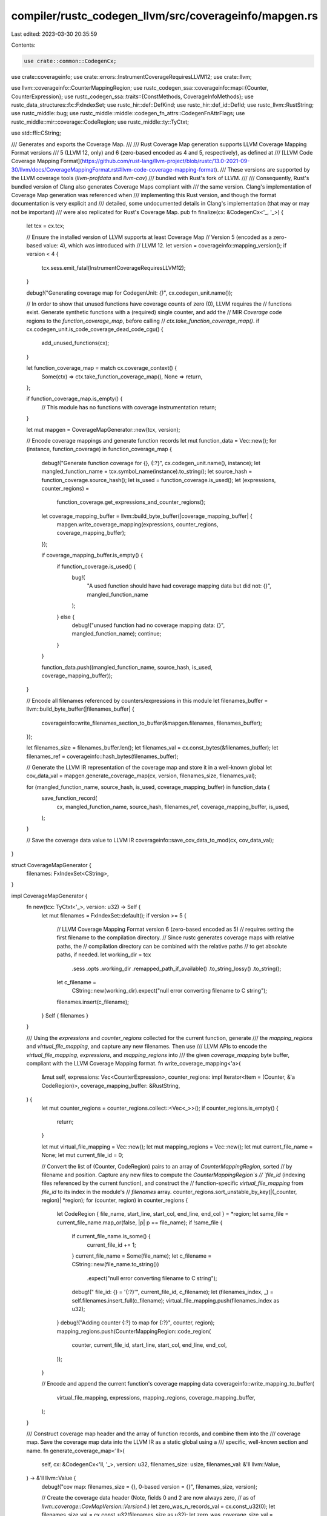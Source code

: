 compiler/rustc_codegen_llvm/src/coverageinfo/mapgen.rs
======================================================

Last edited: 2023-03-30 20:35:59

Contents:

.. code-block:: rs

    use crate::common::CodegenCx;
use crate::coverageinfo;
use crate::errors::InstrumentCoverageRequiresLLVM12;
use crate::llvm;

use llvm::coverageinfo::CounterMappingRegion;
use rustc_codegen_ssa::coverageinfo::map::{Counter, CounterExpression};
use rustc_codegen_ssa::traits::{ConstMethods, CoverageInfoMethods};
use rustc_data_structures::fx::FxIndexSet;
use rustc_hir::def::DefKind;
use rustc_hir::def_id::DefId;
use rustc_llvm::RustString;
use rustc_middle::bug;
use rustc_middle::middle::codegen_fn_attrs::CodegenFnAttrFlags;
use rustc_middle::mir::coverage::CodeRegion;
use rustc_middle::ty::TyCtxt;

use std::ffi::CString;

/// Generates and exports the Coverage Map.
///
/// Rust Coverage Map generation supports LLVM Coverage Mapping Format versions
/// 5 (LLVM 12, only) and 6 (zero-based encoded as 4 and 5, respectively), as defined at
/// [LLVM Code Coverage Mapping Format](https://github.com/rust-lang/llvm-project/blob/rustc/13.0-2021-09-30/llvm/docs/CoverageMappingFormat.rst#llvm-code-coverage-mapping-format).
/// These versions are supported by the LLVM coverage tools (`llvm-profdata` and `llvm-cov`)
/// bundled with Rust's fork of LLVM.
///
/// Consequently, Rust's bundled version of Clang also generates Coverage Maps compliant with
/// the same version. Clang's implementation of Coverage Map generation was referenced when
/// implementing this Rust version, and though the format documentation is very explicit and
/// detailed, some undocumented details in Clang's implementation (that may or may not be important)
/// were also replicated for Rust's Coverage Map.
pub fn finalize(cx: &CodegenCx<'_, '_>) {
    let tcx = cx.tcx;

    // Ensure the installed version of LLVM supports at least Coverage Map
    // Version 5 (encoded as a zero-based value: 4), which was introduced with
    // LLVM 12.
    let version = coverageinfo::mapping_version();
    if version < 4 {
        tcx.sess.emit_fatal(InstrumentCoverageRequiresLLVM12);
    }

    debug!("Generating coverage map for CodegenUnit: `{}`", cx.codegen_unit.name());

    // In order to show that unused functions have coverage counts of zero (0), LLVM requires the
    // functions exist. Generate synthetic functions with a (required) single counter, and add the
    // MIR `Coverage` code regions to the `function_coverage_map`, before calling
    // `ctx.take_function_coverage_map()`.
    if cx.codegen_unit.is_code_coverage_dead_code_cgu() {
        add_unused_functions(cx);
    }

    let function_coverage_map = match cx.coverage_context() {
        Some(ctx) => ctx.take_function_coverage_map(),
        None => return,
    };

    if function_coverage_map.is_empty() {
        // This module has no functions with coverage instrumentation
        return;
    }

    let mut mapgen = CoverageMapGenerator::new(tcx, version);

    // Encode coverage mappings and generate function records
    let mut function_data = Vec::new();
    for (instance, function_coverage) in function_coverage_map {
        debug!("Generate function coverage for {}, {:?}", cx.codegen_unit.name(), instance);
        let mangled_function_name = tcx.symbol_name(instance).to_string();
        let source_hash = function_coverage.source_hash();
        let is_used = function_coverage.is_used();
        let (expressions, counter_regions) =
            function_coverage.get_expressions_and_counter_regions();

        let coverage_mapping_buffer = llvm::build_byte_buffer(|coverage_mapping_buffer| {
            mapgen.write_coverage_mapping(expressions, counter_regions, coverage_mapping_buffer);
        });

        if coverage_mapping_buffer.is_empty() {
            if function_coverage.is_used() {
                bug!(
                    "A used function should have had coverage mapping data but did not: {}",
                    mangled_function_name
                );
            } else {
                debug!("unused function had no coverage mapping data: {}", mangled_function_name);
                continue;
            }
        }

        function_data.push((mangled_function_name, source_hash, is_used, coverage_mapping_buffer));
    }

    // Encode all filenames referenced by counters/expressions in this module
    let filenames_buffer = llvm::build_byte_buffer(|filenames_buffer| {
        coverageinfo::write_filenames_section_to_buffer(&mapgen.filenames, filenames_buffer);
    });

    let filenames_size = filenames_buffer.len();
    let filenames_val = cx.const_bytes(&filenames_buffer);
    let filenames_ref = coverageinfo::hash_bytes(filenames_buffer);

    // Generate the LLVM IR representation of the coverage map and store it in a well-known global
    let cov_data_val = mapgen.generate_coverage_map(cx, version, filenames_size, filenames_val);

    for (mangled_function_name, source_hash, is_used, coverage_mapping_buffer) in function_data {
        save_function_record(
            cx,
            mangled_function_name,
            source_hash,
            filenames_ref,
            coverage_mapping_buffer,
            is_used,
        );
    }

    // Save the coverage data value to LLVM IR
    coverageinfo::save_cov_data_to_mod(cx, cov_data_val);
}

struct CoverageMapGenerator {
    filenames: FxIndexSet<CString>,
}

impl CoverageMapGenerator {
    fn new(tcx: TyCtxt<'_>, version: u32) -> Self {
        let mut filenames = FxIndexSet::default();
        if version >= 5 {
            // LLVM Coverage Mapping Format version 6 (zero-based encoded as 5)
            // requires setting the first filename to the compilation directory.
            // Since rustc generates coverage maps with relative paths, the
            // compilation directory can be combined with the relative paths
            // to get absolute paths, if needed.
            let working_dir = tcx
                .sess
                .opts
                .working_dir
                .remapped_path_if_available()
                .to_string_lossy()
                .to_string();
            let c_filename =
                CString::new(working_dir).expect("null error converting filename to C string");
            filenames.insert(c_filename);
        }
        Self { filenames }
    }

    /// Using the `expressions` and `counter_regions` collected for the current function, generate
    /// the `mapping_regions` and `virtual_file_mapping`, and capture any new filenames. Then use
    /// LLVM APIs to encode the `virtual_file_mapping`, `expressions`, and `mapping_regions` into
    /// the given `coverage_mapping` byte buffer, compliant with the LLVM Coverage Mapping format.
    fn write_coverage_mapping<'a>(
        &mut self,
        expressions: Vec<CounterExpression>,
        counter_regions: impl Iterator<Item = (Counter, &'a CodeRegion)>,
        coverage_mapping_buffer: &RustString,
    ) {
        let mut counter_regions = counter_regions.collect::<Vec<_>>();
        if counter_regions.is_empty() {
            return;
        }

        let mut virtual_file_mapping = Vec::new();
        let mut mapping_regions = Vec::new();
        let mut current_file_name = None;
        let mut current_file_id = 0;

        // Convert the list of (Counter, CodeRegion) pairs to an array of `CounterMappingRegion`, sorted
        // by filename and position. Capture any new files to compute the `CounterMappingRegion`s
        // `file_id` (indexing files referenced by the current function), and construct the
        // function-specific `virtual_file_mapping` from `file_id` to its index in the module's
        // `filenames` array.
        counter_regions.sort_unstable_by_key(|(_counter, region)| *region);
        for (counter, region) in counter_regions {
            let CodeRegion { file_name, start_line, start_col, end_line, end_col } = *region;
            let same_file = current_file_name.map_or(false, |p| p == file_name);
            if !same_file {
                if current_file_name.is_some() {
                    current_file_id += 1;
                }
                current_file_name = Some(file_name);
                let c_filename = CString::new(file_name.to_string())
                    .expect("null error converting filename to C string");
                debug!("  file_id: {} = '{:?}'", current_file_id, c_filename);
                let (filenames_index, _) = self.filenames.insert_full(c_filename);
                virtual_file_mapping.push(filenames_index as u32);
            }
            debug!("Adding counter {:?} to map for {:?}", counter, region);
            mapping_regions.push(CounterMappingRegion::code_region(
                counter,
                current_file_id,
                start_line,
                start_col,
                end_line,
                end_col,
            ));
        }

        // Encode and append the current function's coverage mapping data
        coverageinfo::write_mapping_to_buffer(
            virtual_file_mapping,
            expressions,
            mapping_regions,
            coverage_mapping_buffer,
        );
    }

    /// Construct coverage map header and the array of function records, and combine them into the
    /// coverage map. Save the coverage map data into the LLVM IR as a static global using a
    /// specific, well-known section and name.
    fn generate_coverage_map<'ll>(
        self,
        cx: &CodegenCx<'ll, '_>,
        version: u32,
        filenames_size: usize,
        filenames_val: &'ll llvm::Value,
    ) -> &'ll llvm::Value {
        debug!("cov map: filenames_size = {}, 0-based version = {}", filenames_size, version);

        // Create the coverage data header (Note, fields 0 and 2 are now always zero,
        // as of `llvm::coverage::CovMapVersion::Version4`.)
        let zero_was_n_records_val = cx.const_u32(0);
        let filenames_size_val = cx.const_u32(filenames_size as u32);
        let zero_was_coverage_size_val = cx.const_u32(0);
        let version_val = cx.const_u32(version);
        let cov_data_header_val = cx.const_struct(
            &[zero_was_n_records_val, filenames_size_val, zero_was_coverage_size_val, version_val],
            /*packed=*/ false,
        );

        // Create the complete LLVM coverage data value to add to the LLVM IR
        cx.const_struct(&[cov_data_header_val, filenames_val], /*packed=*/ false)
    }
}

/// Construct a function record and combine it with the function's coverage mapping data.
/// Save the function record into the LLVM IR as a static global using a
/// specific, well-known section and name.
fn save_function_record(
    cx: &CodegenCx<'_, '_>,
    mangled_function_name: String,
    source_hash: u64,
    filenames_ref: u64,
    coverage_mapping_buffer: Vec<u8>,
    is_used: bool,
) {
    // Concatenate the encoded coverage mappings
    let coverage_mapping_size = coverage_mapping_buffer.len();
    let coverage_mapping_val = cx.const_bytes(&coverage_mapping_buffer);

    let func_name_hash = coverageinfo::hash_str(&mangled_function_name);
    let func_name_hash_val = cx.const_u64(func_name_hash);
    let coverage_mapping_size_val = cx.const_u32(coverage_mapping_size as u32);
    let source_hash_val = cx.const_u64(source_hash);
    let filenames_ref_val = cx.const_u64(filenames_ref);
    let func_record_val = cx.const_struct(
        &[
            func_name_hash_val,
            coverage_mapping_size_val,
            source_hash_val,
            filenames_ref_val,
            coverage_mapping_val,
        ],
        /*packed=*/ true,
    );

    coverageinfo::save_func_record_to_mod(cx, func_name_hash, func_record_val, is_used);
}

/// When finalizing the coverage map, `FunctionCoverage` only has the `CodeRegion`s and counters for
/// the functions that went through codegen; such as public functions and "used" functions
/// (functions referenced by other "used" or public items). Any other functions considered unused,
/// or "Unreachable", were still parsed and processed through the MIR stage, but were not
/// codegenned. (Note that `-Clink-dead-code` can force some unused code to be codegenned, but
/// that flag is known to cause other errors, when combined with `-C instrument-coverage`; and
/// `-Clink-dead-code` will not generate code for unused generic functions.)
///
/// We can find the unused functions (including generic functions) by the set difference of all MIR
/// `DefId`s (`tcx` query `mir_keys`) minus the codegenned `DefId`s (`tcx` query
/// `codegened_and_inlined_items`).
///
/// These unused functions are then codegen'd in one of the CGUs which is marked as the
/// "code coverage dead code cgu" during the partitioning process. This prevents us from generating
/// code regions for the same function more than once which can lead to linker errors regarding
/// duplicate symbols.
fn add_unused_functions(cx: &CodegenCx<'_, '_>) {
    assert!(cx.codegen_unit.is_code_coverage_dead_code_cgu());

    let tcx = cx.tcx;

    let ignore_unused_generics = tcx.sess.instrument_coverage_except_unused_generics();

    let eligible_def_ids: Vec<DefId> = tcx
        .mir_keys(())
        .iter()
        .filter_map(|local_def_id| {
            let def_id = local_def_id.to_def_id();
            let kind = tcx.def_kind(def_id);
            // `mir_keys` will give us `DefId`s for all kinds of things, not
            // just "functions", like consts, statics, etc. Filter those out.
            // If `ignore_unused_generics` was specified, filter out any
            // generic functions from consideration as well.
            if !matches!(
                kind,
                DefKind::Fn | DefKind::AssocFn | DefKind::Closure | DefKind::Generator
            ) {
                return None;
            } else if ignore_unused_generics
                && tcx.generics_of(def_id).requires_monomorphization(tcx)
            {
                return None;
            }
            Some(local_def_id.to_def_id())
        })
        .collect();

    let codegenned_def_ids = tcx.codegened_and_inlined_items(());

    for non_codegenned_def_id in
        eligible_def_ids.into_iter().filter(|id| !codegenned_def_ids.contains(id))
    {
        let codegen_fn_attrs = tcx.codegen_fn_attrs(non_codegenned_def_id);

        // If a function is marked `#[no_coverage]`, then skip generating a
        // dead code stub for it.
        if codegen_fn_attrs.flags.contains(CodegenFnAttrFlags::NO_COVERAGE) {
            debug!("skipping unused fn marked #[no_coverage]: {:?}", non_codegenned_def_id);
            continue;
        }

        debug!("generating unused fn: {:?}", non_codegenned_def_id);
        cx.define_unused_fn(non_codegenned_def_id);
    }
}


